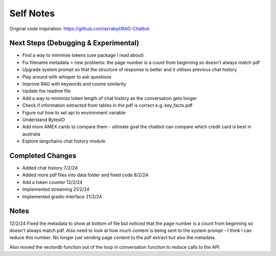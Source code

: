 ===========
Self Notes
===========

Original code inspiration: https://github.com/avrabyt/RAG-Chatbot

Next Steps (Debugging & Experimental)
=====================================

* Find a way to minimise tokens (use package I read about)
* Fix filename metadata > new problems: the page number is a count from beginning so doesn't always match pdf
* Upgrade system prompt so that the structure of response is better and it utilises previous chat history
* Play around with whisper to ask questions
* Improve RAG with keywords and cosine similarity
* Update the readme file
* Add a way to minimize token length of chat history as the conversation gets longer
* Check if information extracted from tables in the pdf is correct e.g. key_facts.pdf 
* Figure out how to set api to environment variable
* Understand BytesIO
* Add more AMEX cards to compare them - ultimate goal the chatbot can compare which credit card is best in australia
* Explore langchains chat history module

Completed Changes
=================
* Added chat history 7/2/24
* Added more pdf files into data folder and fixed code 8/2/24
* Add a token counter 12/2/24
* Implemented streaming 21/2/24
* Implemented gradio interface 21/2/24

Notes 
=====
12/2/24
Fixed the metadata to show at bottom of file but noticed that the page number is a count from beginning 
so doesn't always match pdf. Also need to look at how much content is being sent to the system prompt - I think
I can reduce this number. No longer just sending page content to the pdf extract but also the metadata.

Also moved the vectordb function out of the loop in conversation function to reduce calls to the API.
